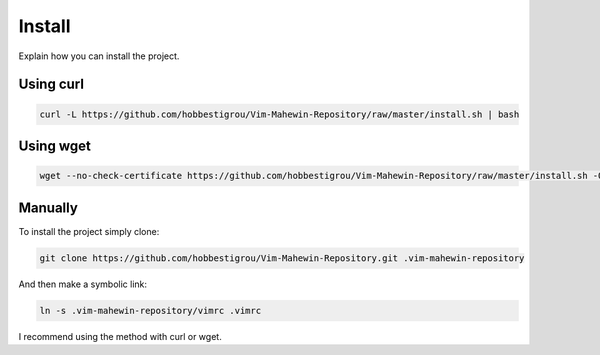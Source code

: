 Install
=======
Explain how you can install the project.

Using curl
----------

.. code-block:: bash

    curl -L https://github.com/hobbestigrou/Vim-Mahewin-Repository/raw/master/install.sh | bash

Using wget
----------

.. code-block:: bash

    wget --no-check-certificate https://github.com/hobbestigrou/Vim-Mahewin-Repository/raw/master/install.sh -O - | bash


Manually
--------

To install the project simply clone:

.. code-block:: bash

    git clone https://github.com/hobbestigrou/Vim-Mahewin-Repository.git .vim-mahewin-repository

And then make a symbolic link:

.. code-block:: bash

    ln -s .vim-mahewin-repository/vimrc .vimrc

I recommend using the method with curl or wget.
